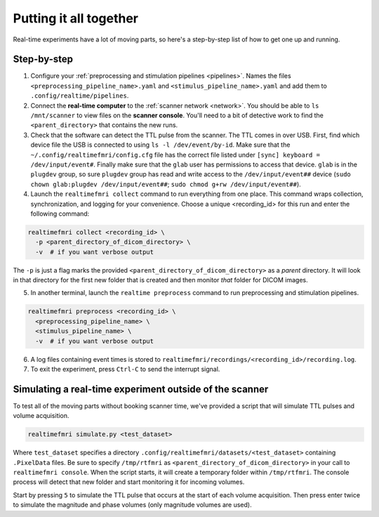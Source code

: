 Putting it all together
=======================

Real-time experiments have a lot of moving parts, so here's a step-by-step list of how to get one up and running.

Step-by-step
------------

1. Configure your :ref:`preprocessing and stimulation pipelines <pipelines>`. Names the files ``<preprocessing_pipeline_name>.yaml`` and ``<stimulus_pipeline_name>.yaml`` and add them to ``.config/realtime/pipelines``.

2. Connect the **real-time computer** to the :ref:`scanner network <network>`. You should be able to ``ls /mnt/scanner`` to view files on the **scanner console**. You'll need to a bit of detective work to find the ``<parent_directory>`` that contains the new runs.

3. Check that the software can detect the TTL pulse from the scanner. The TTL comes in over USB. First, find which device file the USB is connected to using ``ls -l /dev/event/by-id``. Make sure that the ``~/.config/realtimefmri/config.cfg`` file has the correct file listed under ``[sync] keyboard = /dev/input/event#``. Finally make sure that the ``glab`` user has permissions to access that device. ``glab`` is in the ``plugdev`` group, so sure ``plugdev`` group has read and write access to the ``/dev/input/event##`` device (``sudo chown glab:plugdev /dev/input/event##``; ``sudo chmod g+rw /dev/input/event##``).

4. Launch the ``realtimefmri collect`` command to run everything from one place. This command wraps collection, synchronization, and logging for your convenience. Choose a unique <recording_id> for this run and enter the following command:


.. code-block:: bash

  realtimefmri collect <recording_id> \
    -p <parent_directory_of_dicom_directory> \
    -v  # if you want verbose output


The ``-p`` is just a flag marks the provided ``<parent_directory_of_dicom_directory>`` as a *parent* directory. It will look in that directory for the first new folder that is created and then monitor *that* folder for DICOM images.

5. In another terminal, launch the ``realtime preprocess`` command to run preprocessing and stimulation pipelines.


.. code-block:: bash

  realtimefmri preprocess <recording_id> \
    <preprocessing_pipeline_name> \
    <stimulus_pipeline_name> \
    -v  # if you want verbose output


6. A log files containing event times is stored to ``realtimefmri/recordings/<recording_id>/recording.log``.

7. To exit the experiment, press ``Ctrl-C`` to send the interrupt signal.


Simulating a real-time experiment outside of the scanner
--------------------------------------------------------

To test all of the moving parts without booking scanner time, we've provided a script that will simulate TTL pulses and volume acquisition.


.. code-block:: bash

    realtimefmri simulate.py <test_dataset>

Where ``test_dataset`` specifies a directory ``.config/realtimefmri/datasets/<test_dataset>`` containing ``.PixelData`` files. Be sure to specify ``/tmp/rtfmri`` as  ``<parent_directory_of_dicom_directory>`` in your call to ``realtimefmri console``. When the script starts, it will create a temporary folder within ``/tmp/rtfmri``. The console process will detect that new folder and start monitoring it for incoming volumes.

Start by pressing ``5`` to simulate the TTL pulse that occurs at the start of each volume acquisition. Then press enter twice to simulate the magnitude and phase volumes (only magnitude volumes are used).
